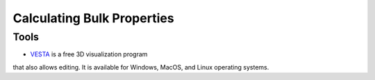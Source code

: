 .. _calc_bulk:
===========================
Calculating Bulk Properties
===========================

Tools
=====
* `VESTA <http://jp-minerals.org/vesta/en/>`_ is a free 3D visualization program 
that also allows editing.  It is available for Windows, MacOS, and Linux operating systems.



